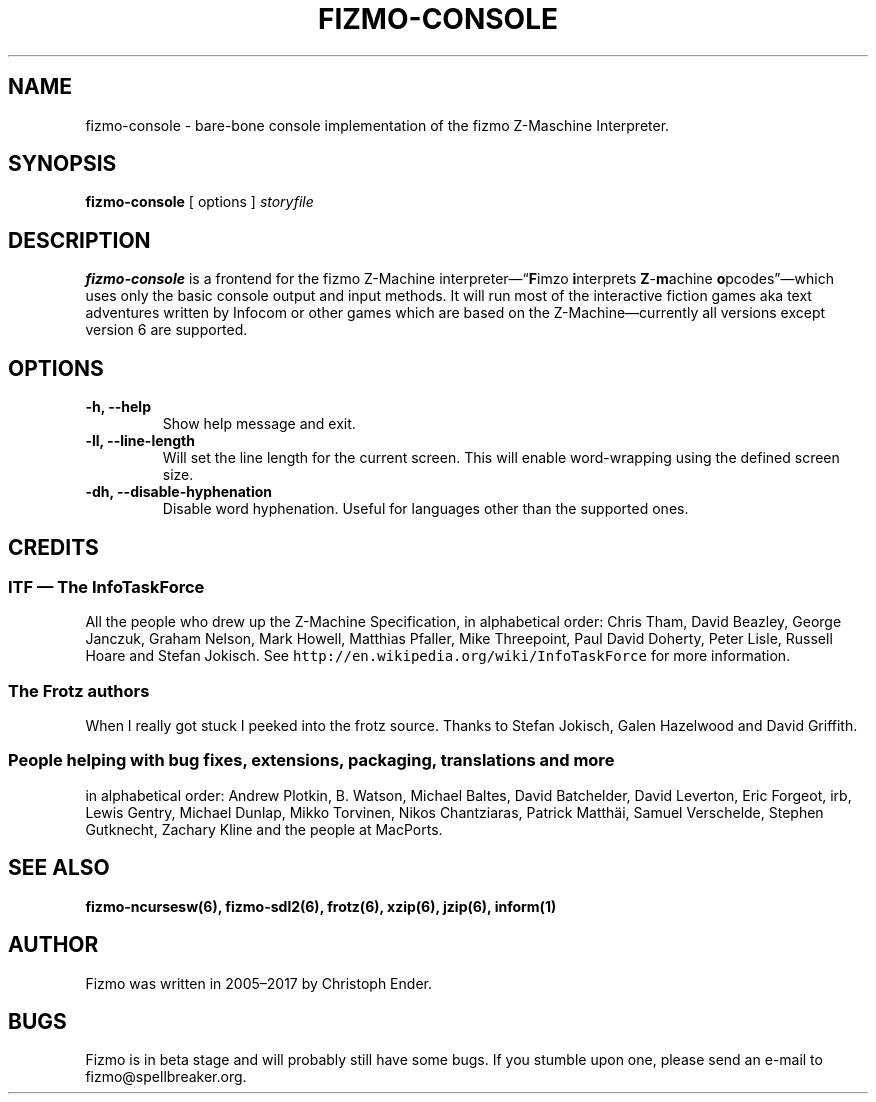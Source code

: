 .TH FIZMO-CONSOLE 6 "July 9, 2017" "0.7.13"
.SH NAME
fizmo-console
- bare-bone console implementation of the fizmo Z-Maschine Interpreter.

.SH SYNOPSIS
.B fizmo-console
[ options ]
.I storyfile

.SH DESCRIPTION
.B fizmo-console
is a frontend for the fizmo Z-Machine interpreter\[em]\[lq]\fBF\fPimzo
\fBi\fPnterprets \fBZ\fP-\fBm\fPachine \fBo\fPpcodes\[rq]\[em]which uses
only the basic console output and input methods. It will run most of the
interactive fiction games aka text adventures written by Infocom or other
games which are based on the Z-Machine\[em]currently all versions except
version 6 are supported.

.SH OPTIONS
.TP
.B -h, --help
Show help message and exit.
.TP
.B -ll, --line-length
Will set the line length for the current screen. This will enable word-wrapping
using the defined screen size.
.TP
.B -dh, --disable-hyphenation
Disable word hyphenation. Useful for languages other than the supported
ones.

.SH CREDITS
.SS ITF \[em] The InfoTaskForce
All the people who drew up the Z-Machine Specification, in alphabetical order:
Chris Tham,
David Beazley,
George Janczuk,
Graham Nelson,
Mark Howell,
Matthias Pfaller,
Mike Threepoint,
Paul David Doherty,
Peter Lisle,
Russell Hoare
and
Stefan Jokisch.
See \fChttp://en.wikipedia.org/wiki/InfoTaskForce\fP for more information.
.SS The Frotz authors
When I really got stuck I peeked into the frotz source. Thanks to
Stefan Jokisch,
Galen Hazelwood
and
David Griffith.
.SS People helping with bug fixes, extensions, packaging, translations and more
in alphabetical order:
Andrew Plotkin,
B. Watson,
Michael Baltes,
David Batchelder,
David Leverton,
Eric Forgeot,
irb,
Lewis Gentry,
Michael Dunlap,
Mikko Torvinen,
Nikos Chantziaras,
Patrick Matth\(:ai,
Samuel Verschelde, 
Stephen Gutknecht,
Zachary Kline
and the people at MacPorts.


.SH SEE ALSO
.BR fizmo-ncursesw(6),
.BR fizmo-sdl2(6),
.BR frotz(6),
.BR xzip(6),
.BR jzip(6),
.BR inform(1)

.SH AUTHOR
Fizmo was written in 2005\[en]2017 by Christoph Ender.

.SH BUGS
Fizmo is in beta stage and will probably still have some bugs.
If you stumble upon one, please send an e-mail to fizmo@spellbreaker.org.

